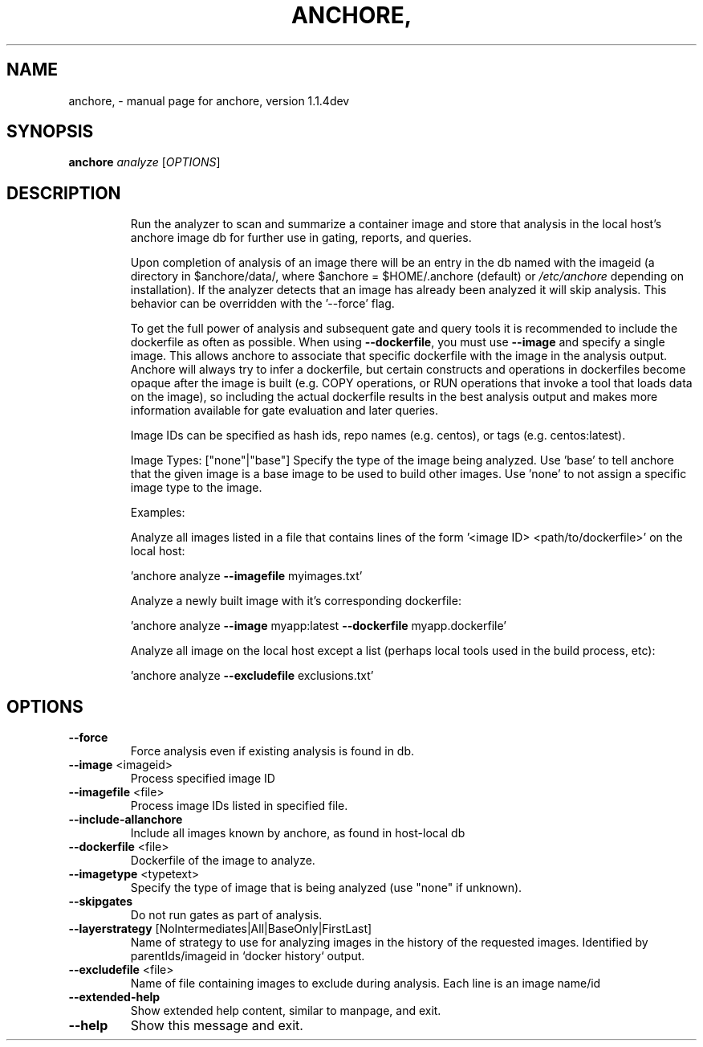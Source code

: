 .\" DO NOT MODIFY THIS FILE!  It was generated by help2man 1.41.1.
.TH ANCHORE, "1" "June 2017" "anchore, version 1.1.4dev" "User Commands"
.SH NAME
anchore, \- manual page for anchore, version 1.1.4dev
.SH SYNOPSIS
.B anchore
\fIanalyze \fR[\fIOPTIONS\fR]
.SH DESCRIPTION
.IP
Run the analyzer to scan and summarize a container image and store that
analysis in the local host's anchore image db for further use in gating,
reports, and queries.
.IP
Upon completion of analysis of an image there will be an entry in the db
named with the imageid (a directory in $anchore/data/, where $anchore =
$HOME/.anchore (default) or \fI/etc/anchore\fP depending on installation). If
the analyzer detects that an image has already been analyzed it will skip
analysis. This behavior can be overridden with the '\-\-force' flag.
.IP
To get the full power of analysis and subsequent gate and query tools it
is recommended to include the dockerfile as often as possible. When using
\fB\-\-dockerfile\fR, you must use \fB\-\-image\fR and specify a single image. This allows
anchore to associate that specific dockerfile with the image in the
analysis output. Anchore will always try to infer a dockerfile, but
certain constructs and operations in dockerfiles become opaque after the
image is built (e.g. COPY operations, or RUN operations that invoke a tool
that loads data on the image), so including the actual dockerfile results
in the best analysis output and makes more information available for gate
evaluation and later queries.
.IP
Image IDs can be specified as hash ids, repo names (e.g. centos), or tags
(e.g. centos:latest).
.IP
Image Types: ["none"|"base"] Specify the type of the image being analyzed.
Use 'base' to tell anchore that the given image is a base image to be used
to build other images. Use 'none' to not assign a specific image type to
the image.
.IP
Examples:
.IP
Analyze all images listed in a file that contains lines of the form
\&'<image ID> <path/to/dockerfile>' on the local host:
.IP
\&'anchore analyze \fB\-\-imagefile\fR myimages.txt'
.IP
Analyze a newly built image with it's corresponding dockerfile:
.IP
\&'anchore analyze \fB\-\-image\fR myapp:latest \fB\-\-dockerfile\fR myapp.dockerfile'
.IP
Analyze all image on the local host except a list (perhaps local tools
used in the build process, etc):
.IP
\&'anchore analyze \fB\-\-excludefile\fR exclusions.txt'
.SH OPTIONS
.TP
\fB\-\-force\fR
Force analysis even if existing analysis is
found in db.
.TP
\fB\-\-image\fR <imageid>
Process specified image ID
.TP
\fB\-\-imagefile\fR <file>
Process image IDs listed in specified file.
.TP
\fB\-\-include\-allanchore\fR
Include all images known by anchore, as
found in host\-local db
.TP
\fB\-\-dockerfile\fR <file>
Dockerfile of the image to analyze.
.TP
\fB\-\-imagetype\fR <typetext>
Specify the type of image that is being
analyzed (use "none" if unknown).
.TP
\fB\-\-skipgates\fR
Do not run gates as part of analysis.
.TP
\fB\-\-layerstrategy\fR [NoIntermediates|All|BaseOnly|FirstLast]
Name of strategy to use for analyzing images
in the history of the requested images.
Identified by parentIds/imageid in `docker
history` output.
.TP
\fB\-\-excludefile\fR <file>
Name of file containing images to exclude
during analysis. Each line is an image
name/id
.TP
\fB\-\-extended\-help\fR
Show extended help content, similar to
manpage, and exit.
.TP
\fB\-\-help\fR
Show this message and exit.
